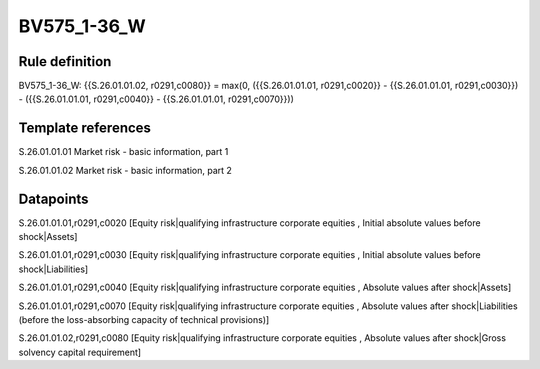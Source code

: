 ============
BV575_1-36_W
============

Rule definition
---------------

BV575_1-36_W: {{S.26.01.01.02, r0291,c0080}} = max(0, ({{S.26.01.01.01, r0291,c0020}} - {{S.26.01.01.01, r0291,c0030}}) - ({{S.26.01.01.01, r0291,c0040}} - {{S.26.01.01.01, r0291,c0070}}))


Template references
-------------------

S.26.01.01.01 Market risk - basic information, part 1

S.26.01.01.02 Market risk - basic information, part 2


Datapoints
----------

S.26.01.01.01,r0291,c0020 [Equity risk|qualifying infrastructure corporate equities , Initial absolute values before shock|Assets]

S.26.01.01.01,r0291,c0030 [Equity risk|qualifying infrastructure corporate equities , Initial absolute values before shock|Liabilities]

S.26.01.01.01,r0291,c0040 [Equity risk|qualifying infrastructure corporate equities , Absolute values after shock|Assets]

S.26.01.01.01,r0291,c0070 [Equity risk|qualifying infrastructure corporate equities , Absolute values after shock|Liabilities (before the loss-absorbing capacity of technical provisions)]

S.26.01.01.02,r0291,c0080 [Equity risk|qualifying infrastructure corporate equities , Absolute values after shock|Gross solvency capital requirement]



